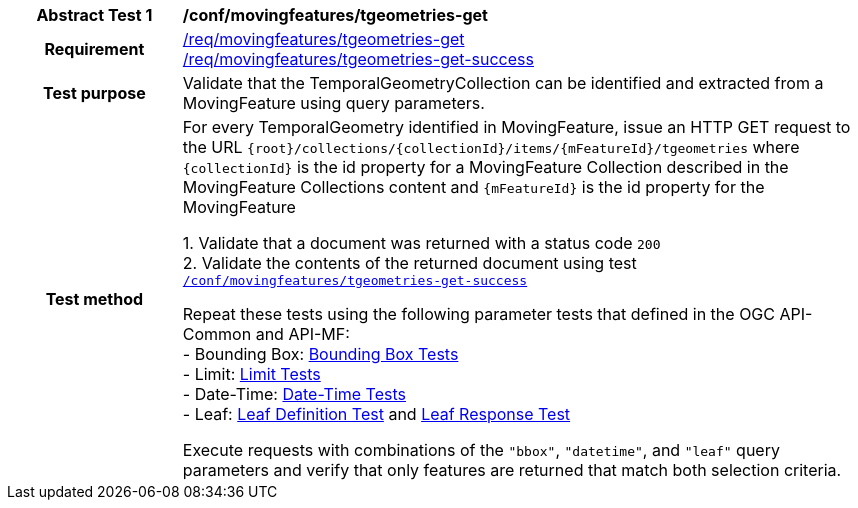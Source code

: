 [[conf_mf_tgeometries_get]]
[cols=">20h,<80d",width="100%"]
|===
|*Abstract Test {counter:conf-id}* |*/conf/movingfeatures/tgeometries-get*
|Requirement    |
<<req_mf-tgeometries-op-get, /req/movingfeatures/tgeometries-get>> +
<<req_mf-tgeometries-response-get, /req/movingfeatures/tgeometries-get-success>>
|Test purpose   | Validate that the TemporalGeometryCollection can be identified and extracted from a MovingFeature using query parameters.
|Test method    |
For every TemporalGeometry identified in MovingFeature, issue an HTTP GET request to the URL `{root}/collections/{collectionId}/items/{mFeatureId}/tgeometries` where `{collectionId}` is the id property for a MovingFeature Collection described in the MovingFeature Collections content and `{mFeatureId}` is the id property for the MovingFeature

1. Validate that a document was returned with a status code `200` +
2. Validate the contents of the returned document using test <<conf_mf_tgeometries_get_success, `/conf/movingfeatures/tgeometries-get-success`>>

Repeat these tests using the following parameter tests that defined in the OGC API-Common and API-MF: +
- Bounding Box: link:http://docs.ogc.org/DRAFTS/20-024.html#_bounding_box_tests[Bounding Box Tests] +
- Limit: link:http://docs.ogc.org/DRAFTS/20-024.html#_limit_tests[Limit Tests] +
- Date-Time: link:http://docs.ogc.org/DRAFTS/20-024.html#_date_time_tests[Date-Time Tests] +
- Leaf: <<conf_mf_feature_param_leaf_definition, Leaf Definition Test>> and <<conf_mf_feature_param_leaf_response, Leaf Response Test>>

Execute requests with combinations of the `"bbox"`, `"datetime"`, and `"leaf"` query parameters and verify that only features are returned that match both selection criteria.
|===